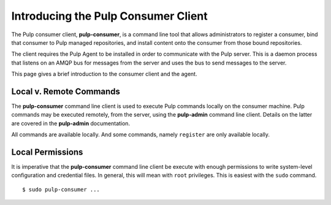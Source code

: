 Introducing the Pulp Consumer Client
====================================

The Pulp consumer client, **pulp-consumer**, is a command line tool that allows 
administrators to register a consumer, bind that consumer to Pulp managed 
repositories, and install content onto the consumer from those bound 
repositories.

The client requires the Pulp Agent to be installed in order to communicate with 
the Pulp server. This is a daemon process that listens on an AMQP bus for 
messages from the server and uses the bus to send messages to the server.

This page gives a brief introduction to the consumer client and the agent.


Local v. Remote Commands
------------------------

The **pulp-consumer** command line client is used to execute Pulp commands 
locally on the consumer machine. Pulp commands may be executed remotely, from 
the server, using the **pulp-admin** command line client. Details on the latter 
are covered in the **pulp-admin** documentation.

All commands are available locally. And some commands, namely ``register`` are 
only available locally.


Local Permissions
-----------------

It is imperative that the **pulp-consumer** command line client be execute with 
enough permissions to write system-level configuration and credential files. In 
general, this will mean with ``root`` privileges. This is easiest with the 
``sudo`` command.

::

 $ sudo pulp-consumer ...


